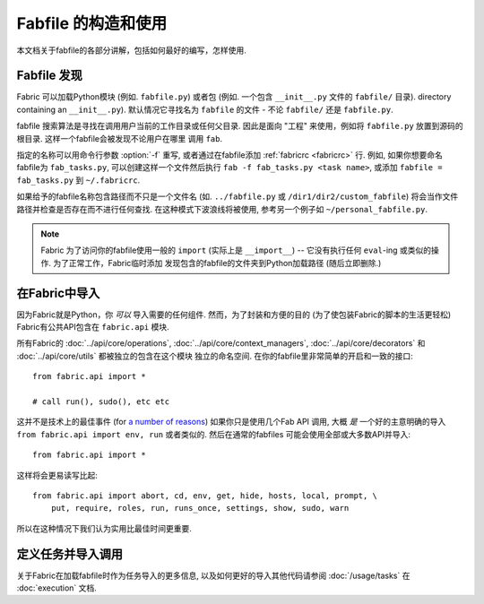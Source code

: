 ==============
Fabfile 的构造和使用
==============

本文档关于fabfile的各部分讲解，包括如何最好的编写，怎样使用.

.. _fabfile-discovery:

Fabfile 发现
==========

Fabric 可以加载Python模块 (例如. ``fabfile.py``) 或者包 (例如. 一个包含 ``__init__.py`` 文件的
``fabfile/`` 目录).
directory containing an ``__init__.py``). 默认情况它寻找名为 ``fabfile`` 的文件
- 不论 ``fabfile/`` 还是 ``fabfile.py``.

fabfile 搜索算法是寻找在调用用户当前的工作目录或任何父目录. 因此是面向 "工程"
来使用，例如将 ``fabfile.py`` 放置到源码的根目录. 这样一个fabfile会被发现不论用户在哪里
调用 ``fab``.

指定的名称可以用命令行参数 :option:`-f` 重写, 或者通过在fabfile添加 :ref:`fabricrc <fabricrc>`
行. 例如, 如果你想要命名fabfile为 ``fab_tasks.py``, 可以创建这样一个文件然后执行
``fab -f fab_tasks.py <task name>``, 或添加 ``fabfile = fab_tasks.py`` 到
``~/.fabricrc``.

如果给予的fabfile名称包含路径而不只是一个文件名 (如. ``../fabfile.py`` 或
``/dir1/dir2/custom_fabfile``) 将会当作文件路径并检查是否存在而不进行任何查找.
在这种模式下波浪线将被使用, 参考另一个例子如 ``~/personal_fabfile.py``.

.. note::

    Fabric 为了访问你的fabfile使用一般的 ``import`` (实际上是 ``__import__``)
    -- 它没有执行任何 ``eval``-ing 或类似的操作. 为了正常工作，Fabric临时添加
    发现包含的fabfile的文件夹到Python加载路径 (随后立即删除.)

.. versionchanged:: 0.9.2
    可以加载包fabfile.


.. _importing-the-api:

在Fabric中导入
==========

因为Fabric就是Python，你 *可以* 导入需要的任何组件. 然而，为了封装和方便的目的
(为了使包装Fabric的脚本的生活更轻松) Fabric有公共API包含在 ``fabric.api`` 模块.

所有Fabric的 :doc:`../api/core/operations`, :doc:`../api/core/context_managers`,
:doc:`../api/core/decorators` 和 :doc:`../api/core/utils` 都被独立的包含在这个模块
独立的命名空间. 在你的fabfile里非常简单的开启和一致的接口::

    from fabric.api import *

    # call run(), sudo(), etc etc

这并不是技术上的最佳事件 (for `a number of reasons`_)
如果你只是使用几个Fab API 调用, 大概 *是* 一个好的主意明确的导入 ``from fabric.api import env, run``
或者类似的. 然后在通常的fabfiles 可能会使用全部或大多数API并导入::

    from fabric.api import *

这样将会更易读写比起::

    from fabric.api import abort, cd, env, get, hide, hosts, local, prompt, \
        put, require, roles, run, runs_once, settings, show, sudo, warn

所以在这种情况下我们认为实用比最佳时间更重要.

.. _a number of reasons: http://python.net/~goodger/projects/pycon/2007/idiomatic/handout.html#importing


定义任务并导入调用
=========

关于Fabric在加载fabfile时作为任务导入的更多信息,
以及如何更好的导入其他代码请参阅 :doc:`/usage/tasks` 在 :doc:`execution` 文档.
